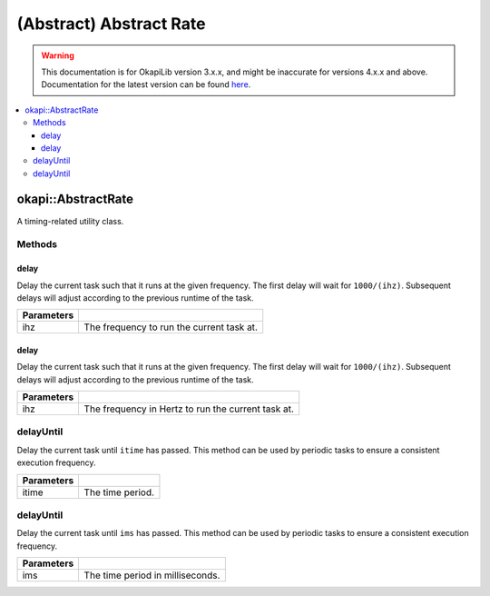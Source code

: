 ========================
(Abstract) Abstract Rate
========================

.. warning:: This documentation is for OkapiLib version 3.x.x, and might be inaccurate for versions 4.x.x and above. Documentation for the latest version can be found
         `here <https://okapilib.github.io/OkapiLib/index.html>`_.

.. contents:: :local:

okapi::AbstractRate
===================

A timing-related utility class.

Methods
-------

delay
~~~~~

Delay the current task such that it runs at the given frequency. The first delay will wait for
``1000/(ihz)``. Subsequent delays will adjust according to the previous runtime of the task.

.. tabs ::
   .. tab :: Prototype
      .. highlight:: cpp
      ::

        virtual void delay(QFrequency ihz) = 0

   .. tab :: Example
      .. highlight:: cpp
      ::

        void opcontrol() {
          okapi::Rate rate;
          while (true) {
            // Do something 10 times per second
            rate.delay(10_Hz);
          }
        }

============ ===============================================================
 Parameters
============ ===============================================================
 ihz          The frequency to run the current task at.
============ ===============================================================

delay
~~~~~

Delay the current task such that it runs at the given frequency. The first delay will wait for
``1000/(ihz)``. Subsequent delays will adjust according to the previous runtime of the task.

.. tabs ::
   .. tab :: Prototype
      .. highlight:: cpp
      ::

        virtual void delay(int ihz) = 0

   .. tab :: Example
      .. highlight:: cpp
      ::

        void opcontrol() {
          okapi::Rate rate;
          while (true) {
            // Do something 10 times per second
            rate.delay(10);
          }
        }

============ ===============================================================
 Parameters
============ ===============================================================
 ihz          The frequency in Hertz to run the current task at.
============ ===============================================================

delayUntil
----------

Delay the current task until ``itime`` has passed. This method can be used by periodic tasks to
ensure a consistent execution frequency.

.. tabs ::
   .. tab :: Prototype
      .. highlight:: cpp
      ::

        virtual void delayUntil(QTime itime) = 0

   .. tab :: Example
      .. highlight:: cpp
      ::

        void opcontrol() {
          okapi::Rate rate;
          while (true) {
            // Do something every 100 ms
            rate.delayUntil(100_ms);
          }
        }

============ ===============================================================
 Parameters
============ ===============================================================
 itime        The time period.
============ ===============================================================

delayUntil
----------

Delay the current task until ``ims`` has passed. This method can be used by periodic tasks to
ensure a consistent execution frequency.

.. tabs ::
   .. tab :: Prototype
      .. highlight:: cpp
      ::

        virtual void delayUntil(uint32_t ims) = 0

   .. tab :: Example
      .. highlight:: cpp
      ::

        void opcontrol() {
          okapi::Rate rate;
          while (true) {
            // Do something every 100 ms
            rate.delayUntil(100);
          }
        }

============ ===============================================================
 Parameters
============ ===============================================================
 ims          The time period in milliseconds.
============ ===============================================================
